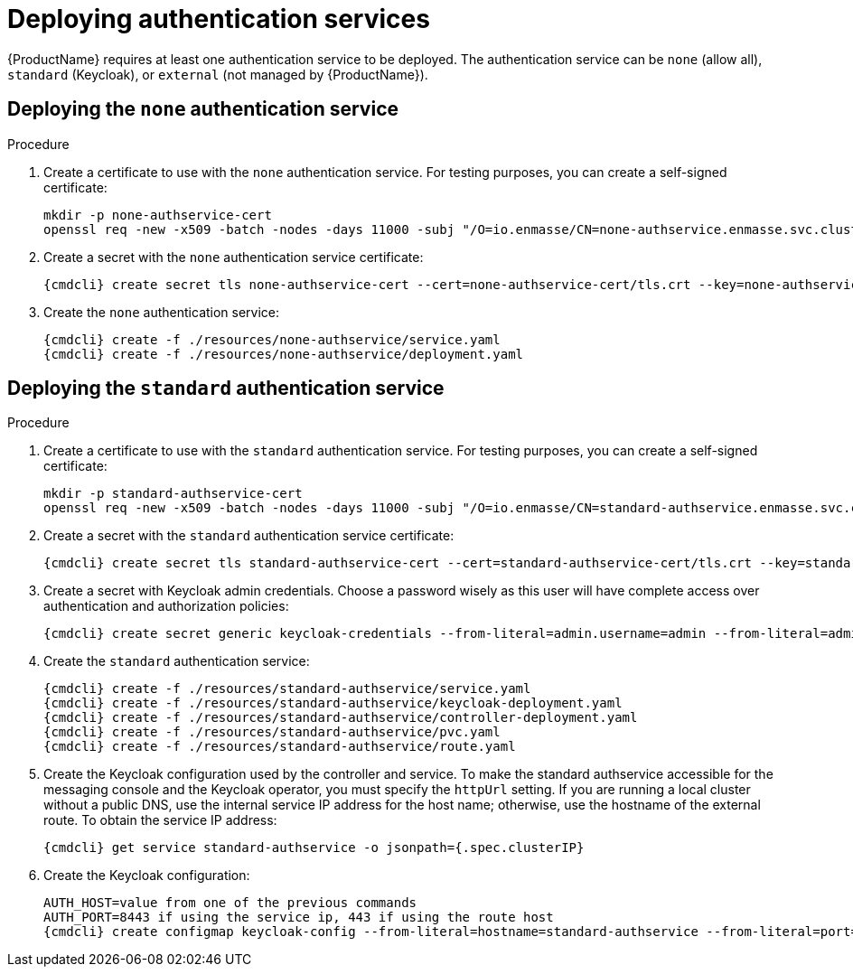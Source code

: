 // Module included in the following assemblies:
//
// assembly-installing-manual-steps.adoc

[id='deploying-auth-services-{context}']
= Deploying authentication services

{ProductName} requires at least one authentication service to be deployed. The authentication service
can be `none` (allow all), `standard` (Keycloak), or `external` (not managed by {ProductName}).

== Deploying the `none` authentication service

.Procedure

. Create a certificate to use with the `none` authentication service. For testing purposes, you can create a self-signed certificate:
+
[options="nowrap"]
----
mkdir -p none-authservice-cert
openssl req -new -x509 -batch -nodes -days 11000 -subj "/O=io.enmasse/CN=none-authservice.enmasse.svc.cluster.local" -out none-authservice-cert/tls.crt -keyout none-authservice-cert/tls.key
----

. Create a secret with the `none` authentication service certificate:
+
[options="nowrap",subs="attributes"]
----
{cmdcli} create secret tls none-authservice-cert --cert=none-authservice-cert/tls.crt --key=none-authservice-cert/tls.key
----

. Create the `none` authentication service:
+
[options="nowrap",subs="attributes"]
----
{cmdcli} create -f ./resources/none-authservice/service.yaml
{cmdcli} create -f ./resources/none-authservice/deployment.yaml
----

== Deploying the `standard` authentication service

.Procedure

. Create a certificate to use with the `standard` authentication service. For testing purposes, you can create a self-signed certificate:
+
[options="nowrap"]
----
mkdir -p standard-authservice-cert
openssl req -new -x509 -batch -nodes -days 11000 -subj "/O=io.enmasse/CN=standard-authservice.enmasse.svc.cluster.local" -out standard-authservice-cert/tls.crt -keyout standard-authservice-cert/tls.key
----

. Create a secret with the `standard` authentication service certificate:
+
[options="nowrap",subs="attributes"]
----
{cmdcli} create secret tls standard-authservice-cert --cert=standard-authservice-cert/tls.crt --key=standard-authservice-cert/tls.key
----

. Create a secret with Keycloak admin credentials. Choose a password wisely as this user will have complete access over authentication and authorization policies:
+
[options="nowrap",subs="attributes"]
----
{cmdcli} create secret generic keycloak-credentials --from-literal=admin.username=admin --from-literal=admin.password=myrandompassword
----

ifeval::["{cmdcli}" == "oc"]
. Grant privileges to the service account:
+
[options="nowrap"]
----
oc login -u system:admin
oc adm policy add-cluster-role-to-user enmasse.io:keycloak-controller system:serviceaccount:enmasse:enmasse-admin
----
endif::[]

. Create the `standard` authentication service:
+
[options="nowrap",subs="attributes"]
----
{cmdcli} create -f ./resources/standard-authservice/service.yaml
{cmdcli} create -f ./resources/standard-authservice/keycloak-deployment.yaml
{cmdcli} create -f ./resources/standard-authservice/controller-deployment.yaml
{cmdcli} create -f ./resources/standard-authservice/pvc.yaml
{cmdcli} create -f ./resources/standard-authservice/route.yaml
----

. Create the Keycloak configuration used by the controller and service. To make the standard authservice
accessible for the messaging console and the Keycloak operator, you must specify the `httpUrl`
setting. If you are running a local cluster without a public DNS, use the internal service
IP address for the host name; otherwise, use the hostname of the external route. To obtain the service IP address:
+
[options="nowrap",subs="attributes"]
----
{cmdcli} get service standard-authservice -o jsonpath={.spec.clusterIP}
----
ifeval::["{cmdcli}" == "oc"]
+
. Or, if you have a public host name:
+
[options="nowrap"]
----
oc get route keycloak -o jsonpath={.spec.host}
----
endif::[]

. Create the Keycloak configuration:
+
[options="nowrap",subs="attributes"]
----
AUTH_HOST=value from one of the previous commands
AUTH_PORT=8443 if using the service ip, 443 if using the route host
{cmdcli} create configmap keycloak-config --from-literal=hostname=standard-authservice --from-literal=port=5671 --from-literal=httpUrl=https://$AUTH_HOST:$AUTH_PORT/auth --from-literal=caSecretName=standard-authservice-cert
----

